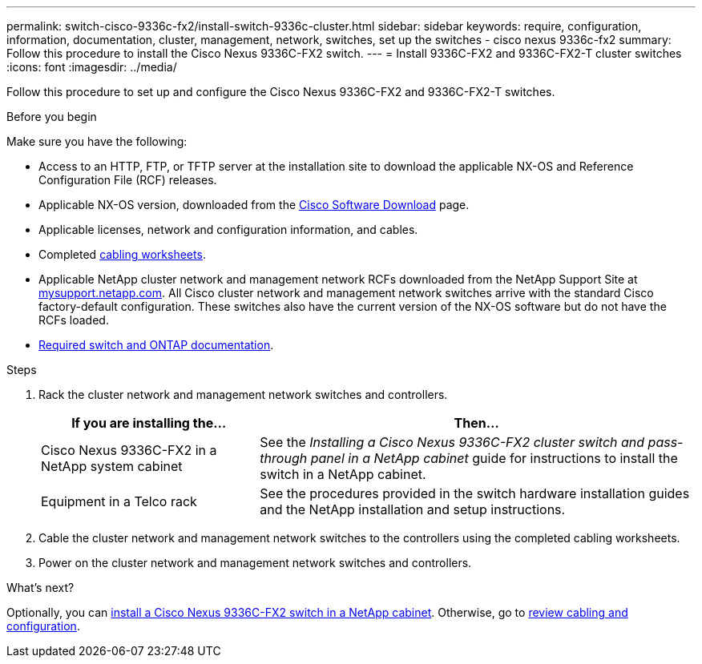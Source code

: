 ---
permalink: switch-cisco-9336c-fx2/install-switch-9336c-cluster.html
sidebar: sidebar
keywords: require, configuration, information, documentation, cluster, management, network, switches, set up the switches - cisco nexus 9336c-fx2
summary: Follow this procedure to install the Cisco Nexus 9336C-FX2 switch.
---
= Install 9336C-FX2 and 9336C-FX2-T cluster switches
:icons: font
:imagesdir: ../media/

[.lead]
Follow this procedure to set up and configure the Cisco Nexus 9336C-FX2 and 9336C-FX2-T switches.

.Before you begin
Make sure you have the following:

* Access to an HTTP, FTP, or TFTP server at the installation site to download the applicable NX-OS and Reference Configuration File (RCF) releases.
* Applicable NX-OS version, downloaded from the https://software.cisco.com/download/home[Cisco Software Download^] page. 
* Applicable licenses, network and configuration information, and cables.
* Completed link:setup-worksheet-9336c-cluster.html[cabling worksheets].
* Applicable NetApp cluster network and management network RCFs downloaded from the NetApp Support Site at http://mysupport.netapp.com/[mysupport.netapp.com^]. All Cisco cluster network and management network switches arrive with the standard Cisco factory-default configuration. These switches also have the current version of the NX-OS software but do not have the RCFs loaded.
* link:required-documentation-9336c-cluster.html[Required switch and ONTAP documentation].


.Steps
. Rack the cluster network and management network switches and controllers.
+
[options="header" cols="1,2"]
|===
| If you are installing the...| Then...
a|
Cisco Nexus 9336C-FX2 in a NetApp system cabinet
a|
See the _Installing a Cisco Nexus 9336C-FX2 cluster switch and pass-through panel in a NetApp cabinet_ guide for instructions to install the switch in a NetApp cabinet.
a|
Equipment in a Telco rack
a|
See the procedures provided in the switch hardware installation guides and the NetApp installation and setup instructions.
|===

. Cable the cluster network and management network switches to the controllers using the completed cabling worksheets.
. Power on the cluster network and management network switches and controllers.

.What's next?

Optionally, you can link:install-switch-and-passthrough-panel-9336c-cluster.html[install a Cisco Nexus 9336C-FX2 switch in a NetApp cabinet]. Otherwise, go to link:cabling-considerations-9336c-fx2.html[review cabling and configuration].

// Added link to Cisco Software Download page, as per GH issue #64, 2023-FEB-23
// Updates for AFFFASDOC-370, 2025-JUL-29
// AFFFASDOC-380, 2025-AUG-28